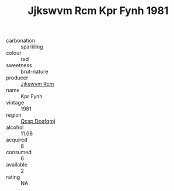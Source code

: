 :PROPERTIES:
:ID:                     641bface-7d58-4030-a8f2-fc82fbbd79fd
:END:
#+TITLE: Jjkswvm Rcm Kpr Fynh 1981

- carbonation :: sparkling
- colour :: red
- sweetness :: brut-nature
- producer :: [[id:f56d1c8d-34f6-4471-99e0-b868e6e4169f][Jjkswvm Rcm]]
- name :: Kpr Fynh
- vintage :: 1981
- region :: [[id:69c25976-6635-461f-ab43-dc0380682937][Qcsp Doafqmj]]
- alcohol :: 11.06
- acquired :: 8
- consumed :: 6
- available :: 2
- rating :: NA


